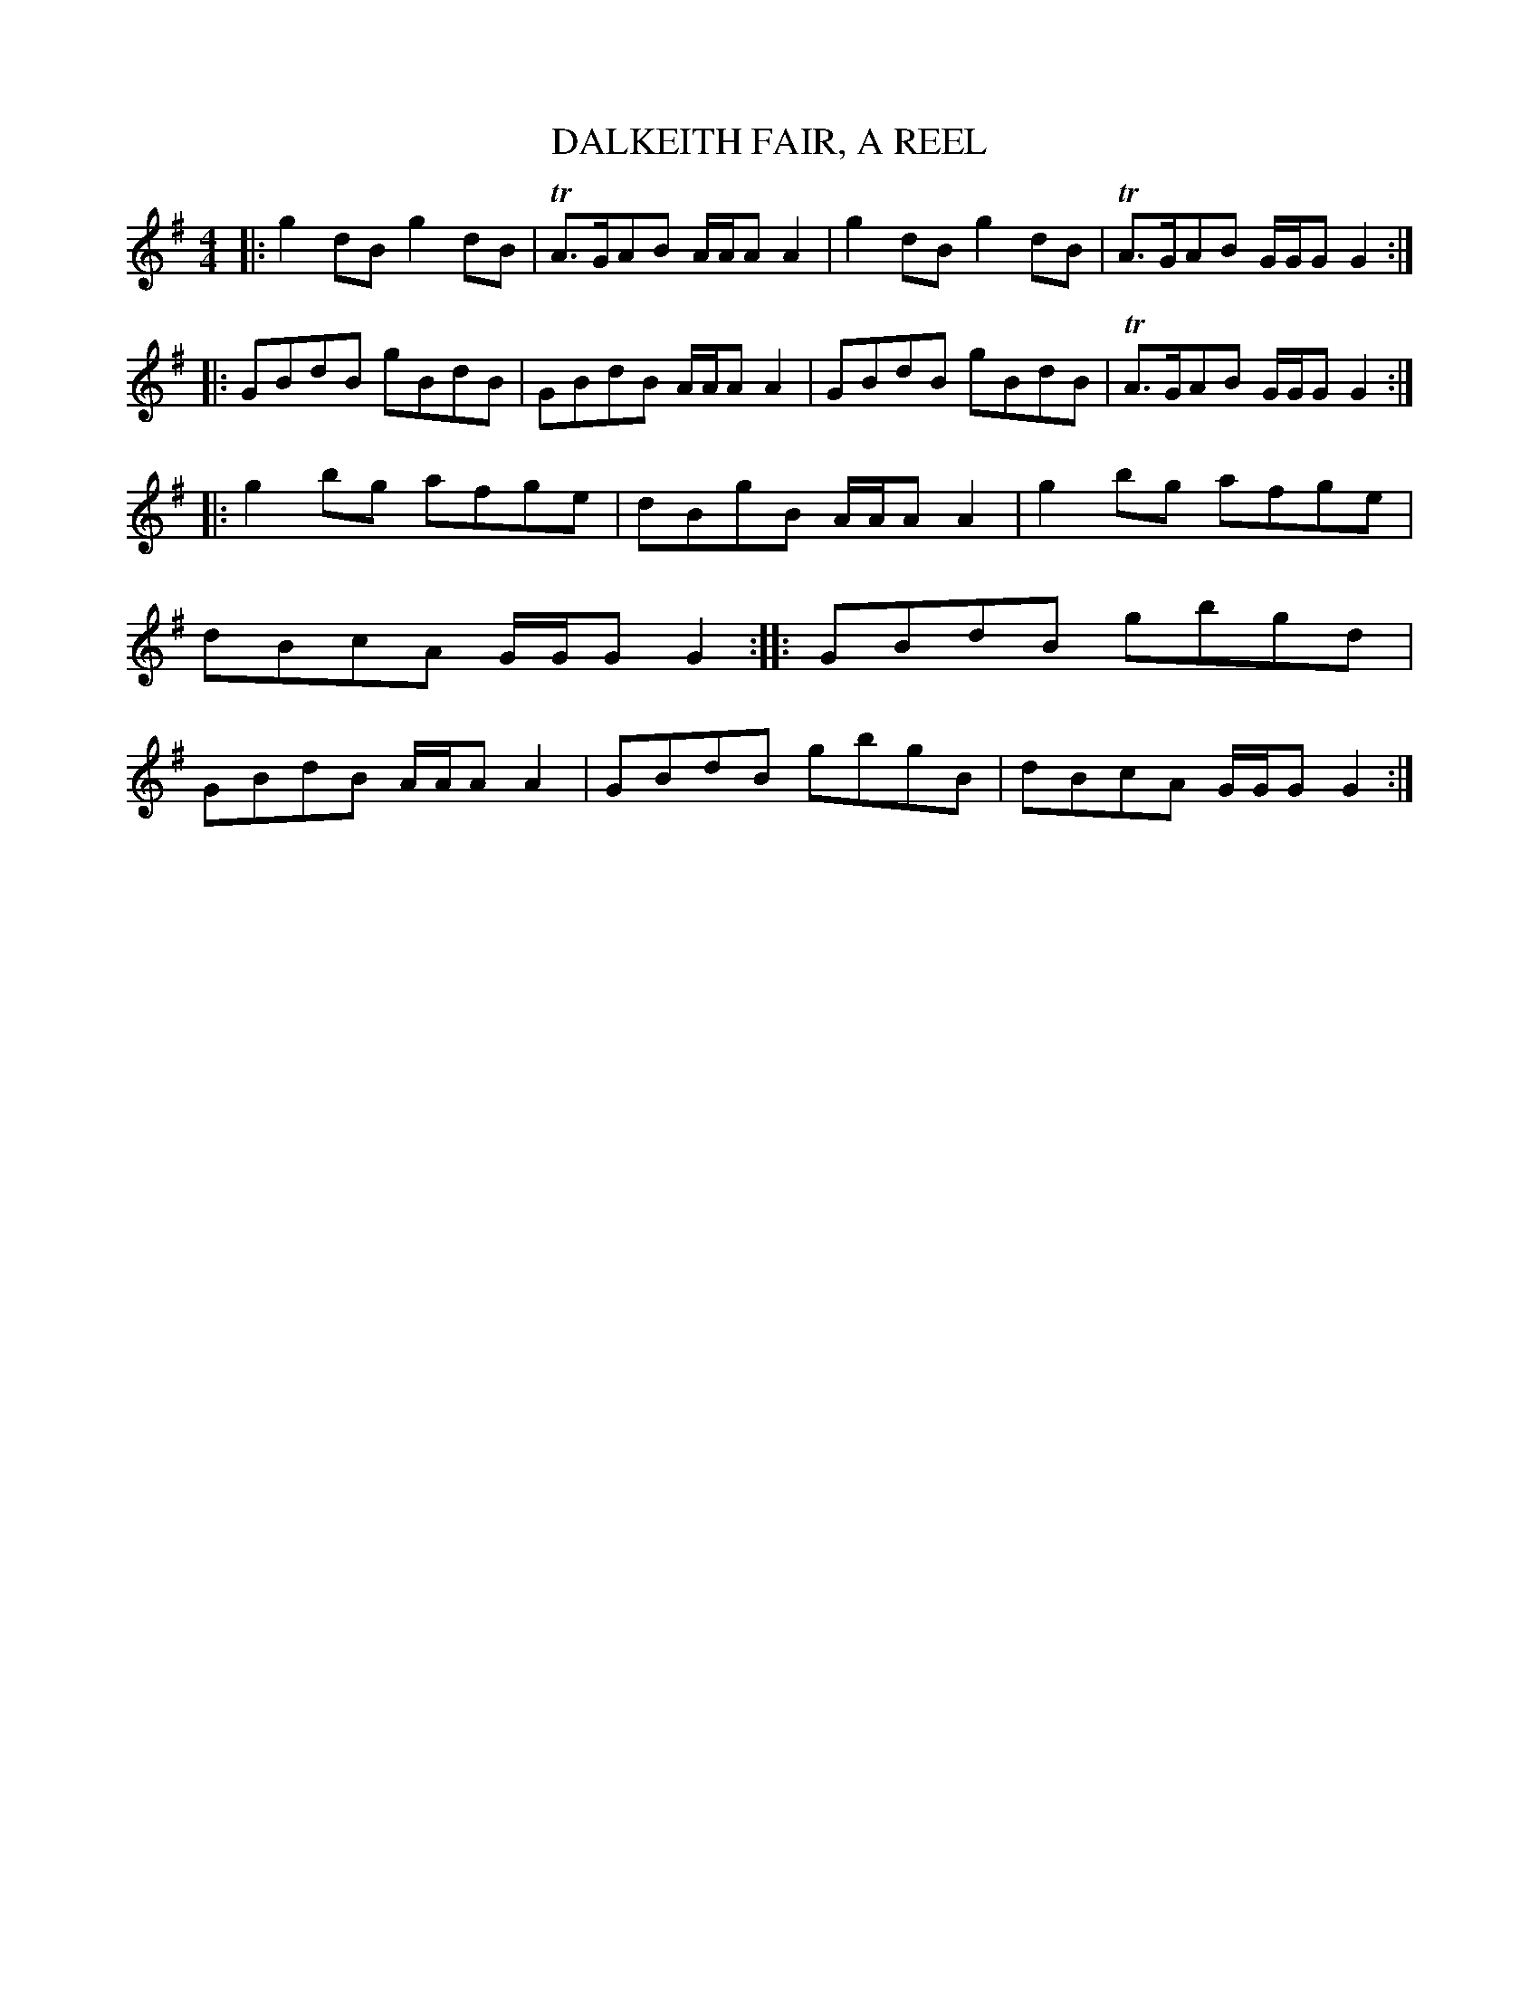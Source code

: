 X: 0804
T: DALKEITH FAIR, A REEL
B: Oliver Ditson "The Boston Collection of Instrumental Music" 1910 p.80 #4
F: http://conquest.imslp.info/files/imglnks/usimg/8/8f/IMSLP175643-PMLP309456-bostoncollection00bost_bw.pdf
%: 2012 John Chambers <jc:trillian.mit.edu>
M: 4/4
L: 1/8
K: G
|: g2dB g2dB | TA>GAB A/A/AA2 | g2dB g2dB | TA>GAB G/G/GG2 :|\
|: GBdB gBdB | GBdB A/A/AA2 | GBdB gBdB | TA>GAB G/G/GG2 :|
|: g2bg afge | dBgB A/A/AA2 | g2bg afge | dBcA G/G/GG2 :|\
|: GBdB gbgd | GBdB A/A/AA2 | GBdB gbgB | dBcA G/G/GG2 :|
